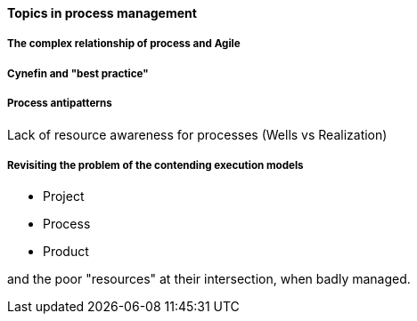 ==== Topics in process management

===== The complex relationship of process and Agile

===== Cynefin and "best practice"

===== Process antipatterns
Lack of resource awareness for processes (Wells vs Realization)

===== Revisiting the problem of the contending execution models
- Project
- Process
- Product

and the poor "resources" at their intersection, when badly managed.

